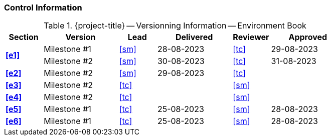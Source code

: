 [discrete]
=== Control Information

.{project-title} -- Versionning Information -- Environment Book
[cols="^1,^2,^1,^2,^1,^2"]
|===
|Section | Version | Lead | Delivered | Reviewer | Approved 

.2+| **<<e1>>** | Milestone #1 | <<sm>> | 28-08-2023 | <<tc>> | 29-08-2023
| Milestone #2 | <<sm>> | 30-08-2023 | <<tc>> | 31-08-2023
| **<<e2>>** | Milestone #2 | <<sm>> | 29-08-2023  | <<tc>> |
| **<<e3>>** | Milestone #2 | <<tc>> |  | <<sm>> |
| **<<e4>>** | Milestone #2 | <<tc>> |  | <<sm>> |
| **<<e5>>** | Milestone #1 | <<tc>> | 25-08-2023 | <<sm>> | 28-08-2023
| **<<e6>>** | Milestone #1 | <<tc>> | 25-08-2023 | <<sm>> | 28-08-2023
|===
